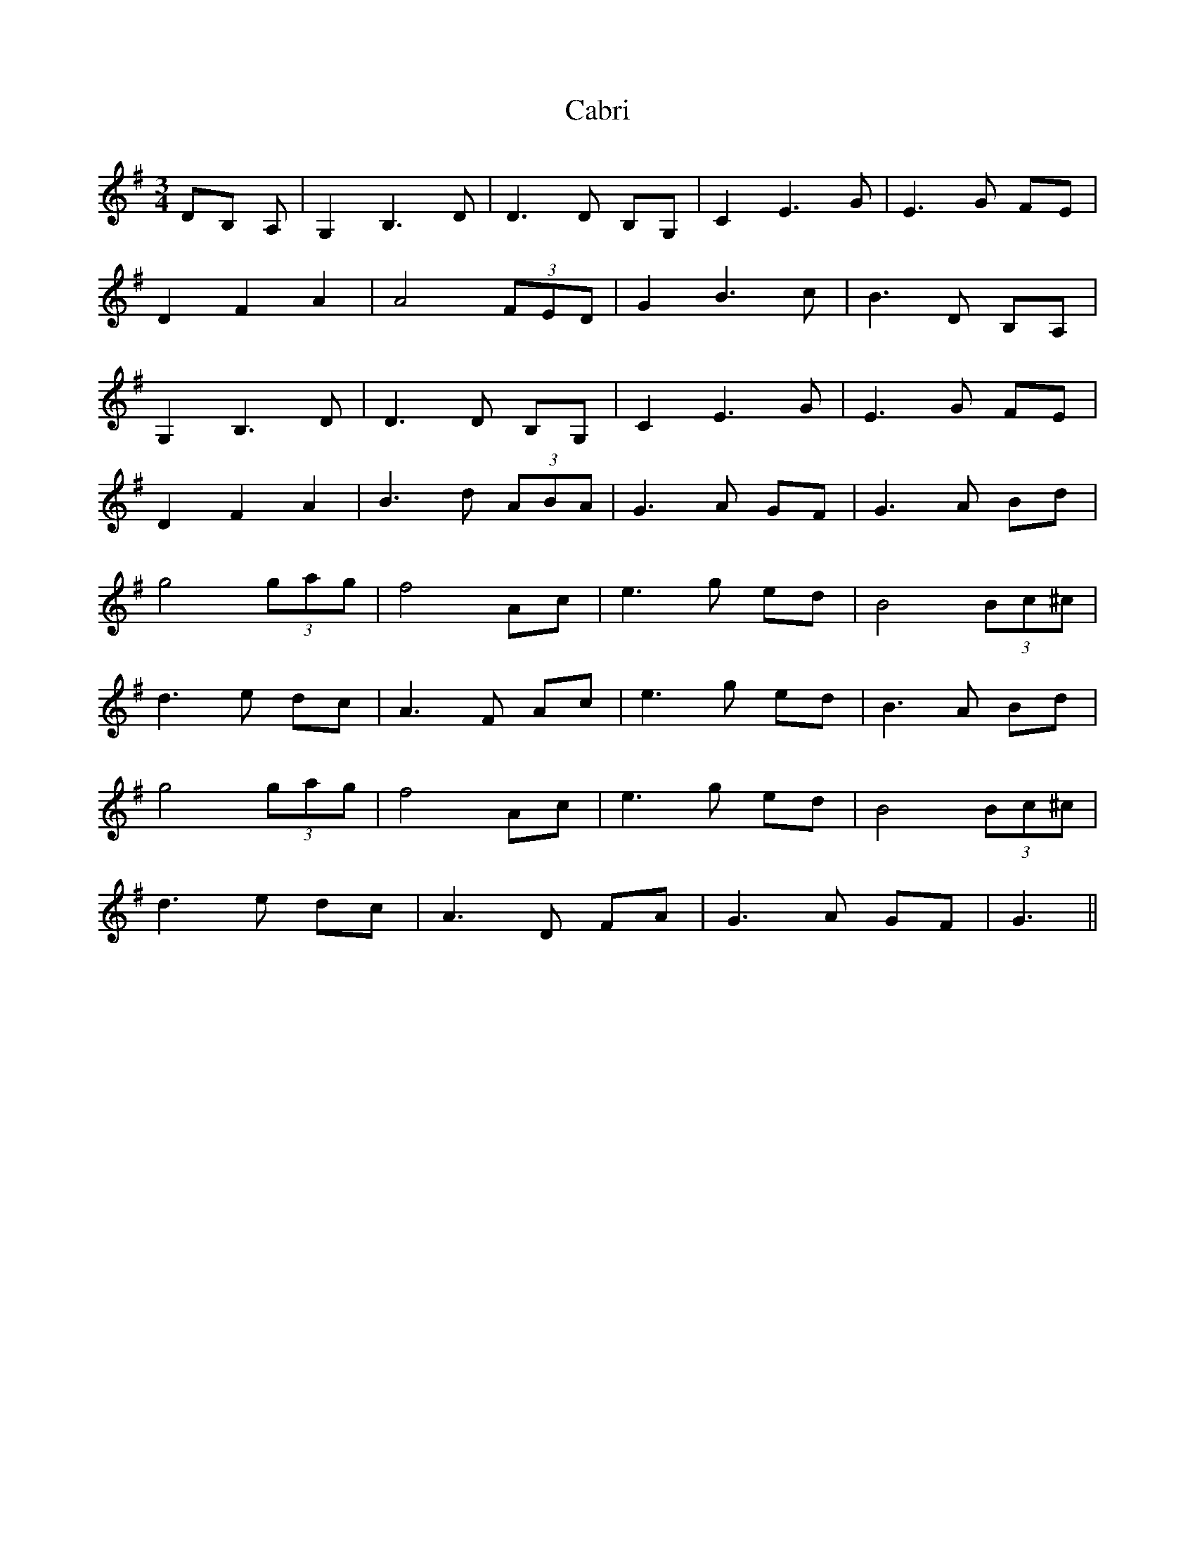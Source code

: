 X: 5703
T: Cabri
R: waltz
M: 3/4
K: Gmajor
DB, A,|G,2 B,3 D|D3 D B,G,|C2 E3 G|E3 G FE|
D2 F2 A2|A4 (3FED|G2 B3 c|B3 D B,A,|
G,2 B,3 D|D3 D B,G,|C2 E3 G|E3 G FE|
D2 F2 A2|B3 d (3ABA|G3 A GF|G3 A Bd|
g4 (3gag|f4 Ac|e3 g ed|B4 (3Bc^c|
d3 e dc|A3 F Ac|e3 g ed|B3 A Bd|
g4 (3gag|f4 Ac|e3 g ed|B4 (3Bc^c|
d3 e dc|A3 D FA|G3 A GF|G3||

